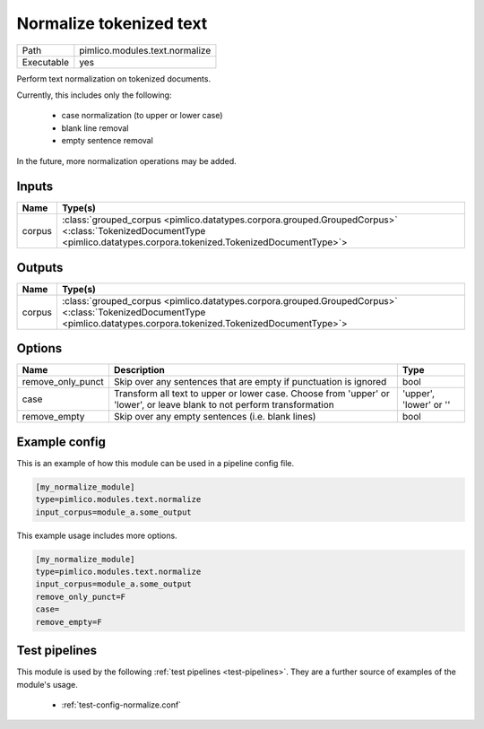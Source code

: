 Normalize tokenized text
~~~~~~~~~~~~~~~~~~~~~~~~

.. py:module:: pimlico.modules.text.normalize

+------------+--------------------------------+
| Path       | pimlico.modules.text.normalize |
+------------+--------------------------------+
| Executable | yes                            |
+------------+--------------------------------+

Perform text normalization on tokenized documents.

Currently, this includes only the following:

 - case normalization (to upper or lower case)
 - blank line removal
 - empty sentence removal

In the future, more normalization operations may be added.


Inputs
======

+--------+------------------------------------------------------------------------------------------------------------------------------------------------------------------------+
| Name   | Type(s)                                                                                                                                                                |
+========+========================================================================================================================================================================+
| corpus | :class:`grouped_corpus <pimlico.datatypes.corpora.grouped.GroupedCorpus>` <:class:`TokenizedDocumentType <pimlico.datatypes.corpora.tokenized.TokenizedDocumentType>`> |
+--------+------------------------------------------------------------------------------------------------------------------------------------------------------------------------+

Outputs
=======

+--------+------------------------------------------------------------------------------------------------------------------------------------------------------------------------+
| Name   | Type(s)                                                                                                                                                                |
+========+========================================================================================================================================================================+
| corpus | :class:`grouped_corpus <pimlico.datatypes.corpora.grouped.GroupedCorpus>` <:class:`TokenizedDocumentType <pimlico.datatypes.corpora.tokenized.TokenizedDocumentType>`> |
+--------+------------------------------------------------------------------------------------------------------------------------------------------------------------------------+

Options
=======

+-------------------+-------------------------------------------------------------------------------------------------------------------------+------------------------+
| Name              | Description                                                                                                             | Type                   |
+===================+=========================================================================================================================+========================+
| remove_only_punct | Skip over any sentences that are empty if punctuation is ignored                                                        | bool                   |
+-------------------+-------------------------------------------------------------------------------------------------------------------------+------------------------+
| case              | Transform all text to upper or lower case. Choose from 'upper' or 'lower', or leave blank to not perform transformation | 'upper', 'lower' or '' |
+-------------------+-------------------------------------------------------------------------------------------------------------------------+------------------------+
| remove_empty      | Skip over any empty sentences (i.e. blank lines)                                                                        | bool                   |
+-------------------+-------------------------------------------------------------------------------------------------------------------------+------------------------+

Example config
==============

This is an example of how this module can be used in a pipeline config file.

.. code-block:: ini
   
   [my_normalize_module]
   type=pimlico.modules.text.normalize
   input_corpus=module_a.some_output
   

This example usage includes more options.

.. code-block:: ini
   
   [my_normalize_module]
   type=pimlico.modules.text.normalize
   input_corpus=module_a.some_output
   remove_only_punct=F
   case=
   remove_empty=F

Test pipelines
==============

This module is used by the following :ref:`test pipelines <test-pipelines>`. They are a further source of examples of the module's usage.

 * :ref:`test-config-normalize.conf`